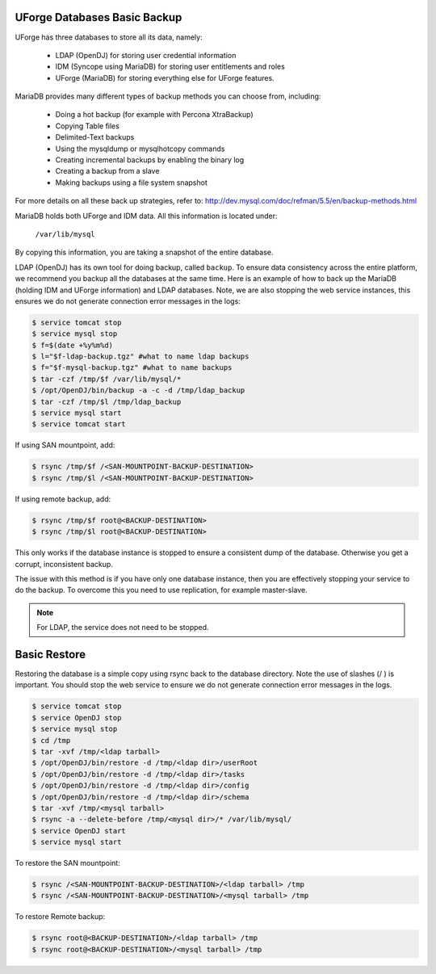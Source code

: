 .. Copyright 2017 FUJITSU LIMITED

.. _backup-database:

UForge Databases Basic Backup
-----------------------------

UForge has three databases to store all its data, namely:

	* LDAP (OpenDJ) for storing user credential information
	* IDM (Syncope using MariaDB) for storing user entitlements and roles
	* UForge (MariaDB) for storing everything else for UForge features.

MariaDB provides many different types of backup methods you can choose from, including:

	* Doing a hot backup (for example with Percona XtraBackup)
	* Copying Table files
	* Delimited-Text backups
	* Using the mysqldump or mysqlhotcopy commands
	* Creating incremental backups by enabling the binary log
	* Creating a backup from a slave
	* Making backups using a file system snapshot

For more details on all these back up strategies, refer to: `http://dev.mysql.com/doc/refman/5.5/en/backup-methods.html <http://dev.mysql.com/doc/refman/5.5/en/backup-methods.html>`_

MariaDB holds both UForge and IDM data. All this information is located under:

	``/var/lib/mysql``

By copying this information, you are taking a snapshot of the entire database. 

LDAP (OpenDJ) has its own tool for doing backup, called ``backup``.  To ensure data consistency across the entire platform, we recommend you backup all the databases at the same time.  Here is an example of how to back up the MariaDB (holding IDM and UForge information) and LDAP databases.  Note, we are also stopping the web service instances, this ensures we do not generate connection error messages in the logs:

.. code-block:: shell

	$ service tomcat stop
	$ service mysql stop
	$ f=$(date +%y%m%d)
	$ l="$f-ldap-backup.tgz" #what to name ldap backups
	$ f="$f-mysql-backup.tgz" #what to name backups
	$ tar -czf /tmp/$f /var/lib/mysql/*
	$ /opt/OpenDJ/bin/backup -a -c -d /tmp/ldap_backup
	$ tar -czf /tmp/$l /tmp/ldap_backup
	$ service mysql start
	$ service tomcat start

If using SAN mountpoint, add:

.. code-block:: shell

	$ rsync /tmp/$f /<SAN-MOUNTPOINT-BACKUP-DESTINATION>
	$ rsync /tmp/$l /<SAN-MOUNTPOINT-BACKUP-DESTINATION>

If using remote backup, add:

.. code-block:: shell

	$ rsync /tmp/$f root@<BACKUP-DESTINATION>
	$ rsync /tmp/$l root@<BACKUP-DESTINATION>

This only works if the database instance is stopped to ensure a consistent dump of the database. Otherwise you get a corrupt, inconsistent backup.

The issue with this method is if you have only one database instance, then you are effectively stopping your service to do the backup. To overcome this you need to use replication, for example master-slave.

.. note:: For LDAP, the service does not need to be stopped.


.. _basic-restore:

Basic Restore
-------------

Restoring the database is a simple copy using rsync back to the database directory. Note the use of slashes (/ ) is important.  You should stop the web service to ensure we do not generate connection error messages in the logs.

.. code-block:: shell

	$ service tomcat stop
	$ service OpenDJ stop
	$ service mysql stop
	$ cd /tmp
	$ tar -xvf /tmp/<ldap tarball>
	$ /opt/OpenDJ/bin/restore -d /tmp/<ldap dir>/userRoot
	$ /opt/OpenDJ/bin/restore -d /tmp/<ldap dir>/tasks
	$ /opt/OpenDJ/bin/restore -d /tmp/<ldap dir>/config
	$ /opt/OpenDJ/bin/restore -d /tmp/<ldap dir>/schema
	$ tar -xvf /tmp/<mysql tarball>
	$ rsync -a --delete-before /tmp/<mysql dir>/* /var/lib/mysql/
	$ service OpenDJ start
	$ service mysql start

To restore the SAN mountpoint:

.. code-block:: shell

	$ rsync /<SAN-MOUNTPOINT-BACKUP-DESTINATION>/<ldap tarball> /tmp
	$ rsync /<SAN-MOUNTPOINT-BACKUP-DESTINATION>/<mysql tarball> /tmp

To restore Remote backup:

.. code-block:: shell

	$ rsync root@<BACKUP-DESTINATION>/<ldap tarball> /tmp
	$ rsync root@<BACKUP-DESTINATION>/<mysql tarball> /tmp

